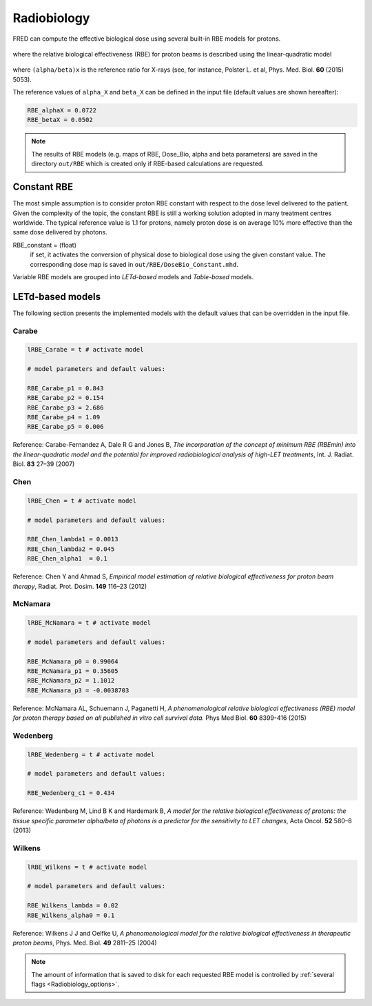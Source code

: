 Radiobiology
=================================

FRED can compute the effective biological dose using several built-in RBE models for protons.

.. figure:: eqns/DoseBIO.png
    :alt:
    :align: center
    :width: 30%

where the relative biological effectiveness (RBE) for proton beams is described using the linear-quadratic model

.. figure:: eqns/RBE.png
    :alt:
    :align: center
    :width: 70%

where ``(alpha/beta)x`` is the reference ratio for X-rays (see, for instance, Polster L. et al, Phys. Med. Biol. **60** (2015) 5053). 

.. index::  ! RBE_alphaX
.. index::  ! RBE_betaX

The reference values of ``alpha_X`` and ``beta_X`` can be defined in the input file (default values are shown hereafter):


.. code-block:: none

	RBE_alphaX = 0.0722	
	RBE_betaX = 0.0502

.. note::
	The results of RBE models (e.g. maps of RBE, Dose_Bio, alpha and beta parameters) are saved in the directory ``out/RBE`` which is created only if RBE-based calculations are requested.
	
.. index::  ! RBE_Constant

Constant RBE
------------
The most simple assumption is to consider proton RBE constant with respect to the dose level delivered to the patient. Given the complexity of the topic, the constant RBE is still a working solution adopted in many treatment centres worldwide. The typical reference value is 1.1 for protons, namely proton dose is on average 10% more effective than the same dose delivered by photons.

RBE_constant = (float)
	if set, it activates the conversion of physical dose to biological dose using the given constant value. The corresponding dose map is saved in ``out/RBE/DoseBio_Constant.mhd``.


Variable RBE models are grouped into `LETd-based` models and `Table-based` models.

LETd-based models
--------------------

The following section presents the implemented models with the default values that can be overridden in the input file.


.. index::  ! lRBE_Carabe,RBE_Carabe

Carabe
^^^^^^^^^^

.. code-block:: none

	lRBE_Carabe = t # activate model

	# model parameters and default values:

	RBE_Carabe_p1 = 0.843
	RBE_Carabe_p2 = 0.154
	RBE_Carabe_p3 = 2.686
	RBE_Carabe_p4 = 1.09
	RBE_Carabe_p5 = 0.006

Reference: Carabe-Fernandez A, Dale R G and Jones B,  `The incorporation of the concept of minimum RBE (RBEmin) into the linear-quadratic model and the potential for improved radiobiological analysis of high-LET treatments`, Int. J. Radiat. Biol. **83** 27–39 (2007)

.. index::  ! lRBE_Chen,RBE_Chen

Chen
^^^^^^^^^^

.. code-block:: none

	lRBE_Chen = t # activate model

	# model parameters and default values:

	RBE_Chen_lambda1 = 0.0013
	RBE_Chen_lambda2 = 0.045
	RBE_Chen_alpha1  = 0.1

Reference: Chen Y and Ahmad S, `Empirical model estimation of relative biological effectiveness for proton beam therapy`, Radiat. Prot. Dosim. **149** 116–23 (2012)

.. index::  ! lRBE_McNamara,RBE_McNamara

McNamara
^^^^^^^^^^

.. code-block:: none

	lRBE_McNamara = t # activate model

	# model parameters and default values:

	RBE_McNamara_p0 = 0.99064
	RBE_McNamara_p1 = 0.35605
	RBE_McNamara_p2 = 1.1012
	RBE_McNamara_p3 = -0.0038703

Reference: McNamara AL, Schuemann J, Paganetti H, `A phenomenological relative biological effectiveness (RBE) model for proton therapy based on all published in vitro cell survival data.` Phys Med Biol.  **60** 8399-416 (2015)

.. index::  ! lRBE_Wedenberg,RBE_Wedenberg

Wedenberg
^^^^^^^^^^

.. code-block:: none

	lRBE_Wedenberg = t # activate model

	# model parameters and default values:
	
	RBE_Wedenberg_c1 = 0.434

Reference: Wedenberg M, Lind B K and Hardemark B, `A model for the relative biological effectiveness of protons: the tissue specific parameter alpha/beta of photons is a predictor for the sensitivity to LET changes`, Acta Oncol. **52** 580–8 (2013)

.. index::  ! lRBE_Wilkens,RBE_Wilkens

Wilkens
^^^^^^^^^^

.. code-block:: none

	lRBE_Wilkens = t # activate model

	# model parameters and default values:
	
	RBE_Wilkens_lambda = 0.02
	RBE_Wilkens_alpha0 = 0.1

Reference: Wilkens J J and Oelfke U, *A phenomenological model for the relative biological effectiveness in therapeutic proton beams*, Phys. Med. Biol. **49** 2811–25 (2004)

.. note::
	The amount of information that is saved to disk for each requested RBE model is controlled by :ref:`several flags <Radiobiology_options>`. 